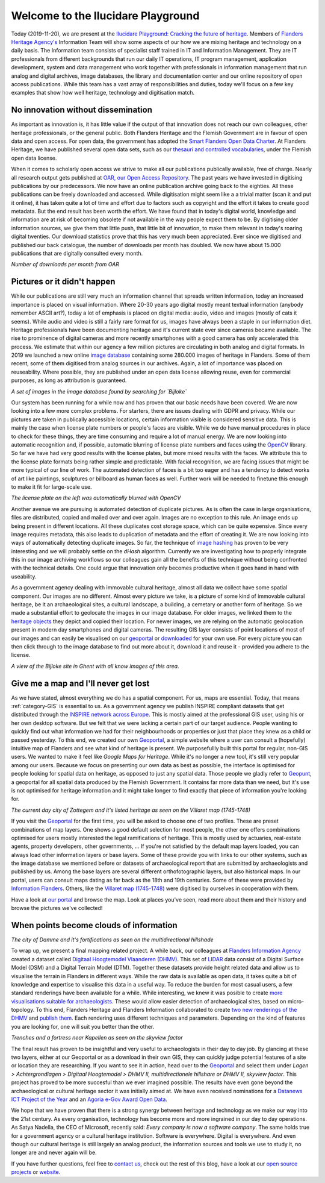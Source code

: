 .. post:: 2019-11-20
   :category: GIS
   :tags: innovation, geoportaal, beeldbank, OAR
   :author: Koen Van Daele
   :language: en

Welcome to the Ilucidare Playground
===================================

Today (2019-11-20), we are present at the `Ilucidare Playground: Cracking the
future of heritage <https://ilucidare.eu>`_. Members of `Flanders Heritage Agency's
<https://www.onroerenderfgoed.be>`_ Information Team will show some 
aspects of our how we are mixing heritage and technology on a daily 
basis. The Information team consists of specialist staff trained in IT
and Information Management. They are IT professionals from different
backgrounds that run our daily IT operations, IT program management,
application development, system and data management who work together with
professionals in information management that run analog and digital archives,
image databases, the library and documentation center and our online
repository of open access publications. While this team has a vast
array of responsibilities and duties, today we'll focus on a few key
examples that show how well heritage, technology and digitisation match.

No innovation without dissemination
-----------------------------------

As important as innovation is, it has little value if the output of that
innovation does not reach our own colleagues, other heritage professionals, or the
general public. Both Flanders Heritage and the Flemish Government
are in favour of open data and open access. For open data, the government has
adopted the `Smart Flanders Open Data Charter <https://smart.flanders.be>`_. At
Flanders Heritage, we have published several open data sets, such as our
`thesauri and controlled vocabularies <https://thesaurus.onroerenderfgoed.be>`_, 
under the Flemish open data license.

When it comes to scholarly open access
we strive to make all our publications publically available, free of charge. Nearly all 
research output gets published at `OAR, our Open Access Repository <https://oar.onroerenderfgoed.be>`_.
The past years we have invested in digitising publications by our
predecessors. We now have an online publication archive going back to the
eighties. All these publications can be freely downloaded and accessed. While 
digitisation might seem like a a trivial matter (scan it and put it online), 
it has taken quite a lot of time and effort due to factors such as copyright
and the effort it takes to create good metadata. But the end result has been
worth the effort. We have found
that in today's digital world, knowledge and information are at risk of
becoming obsolete if not available in the way people expect them to be. By
digitising older information sources, we give them that little push, that
little bit of innovation, to make them relevant in today's roaring digital
twenties. Our download statistics prove that this has very much been
appreciated. Ever since we digitised and published our back catalogue, the number of
downloads per month has doubled. We now have about 15.000 publications that are
digitally consulted every month.

.. image:: ilucidare_oar_downloads_per_month.png

*Number of downloads per month from OAR*

Pictures or it didn't happen
----------------------------

While our publications are still very much an information channel that spreads
written information, today an increased importance is placed on visual
information. Where 20-30 years ago digital mostly meant textual information
(anybody remember ASCII art?), today a lot of emphasis is placed on digital
media: audio, video and images (mostly of cats it seems). While audio and video is
still a fairly rare format for us, images have always been a staple in our
information diet. Heritage professionals have been documenting heritage and
it's current state ever since cameras became available. The rise to prominence
of digital cameras and more recently smartphones with a good camera has only
accelerated this process. We estimate that within our agency a few million
pictures are circulating in both analog and digital formats. In 2019 we
launched a new online `image database <https://beeldbank.onroerenderfgoed.be>`_
containing some 280.000 images of heritage in Flanders. Some of them recent,
some of them digitised from analog sources in our archives. Again, a lot of
importance was placed on reuseability. Where possible, they are published under
an open data license allowing reuse, even for commercial purposes, as long as
attribution is guaranteed.

.. image:: ilucidare_images_bijloke.png

*A set of images in the image database found by searching for `Bijloke`*

Our system has been running for a while now and has proven that our basic needs 
have been covered. We are now looking into a few more complex
problems. For starters, there are issues dealing with GDPR and privacy.
While our pictures are taken in publically accessible locations, certain 
information visible is considered sensitive data. This is mainly the case when 
license plate numbers or people's faces are visible. While we do have manual
procedures in place to check for these things, they are time consuming and require 
a lot of manual energy. We are now looking into automatic recognition and, if possible,
automatic blurring of license plate numbers and faces using the 
`OpenCV <https://opencv.org/>`_ library. So far we have had very
good results with the license plates, but more mixed results with the
faces. We attribute this to the license plate formats being rather simple and
predictable. With facial recognition, we are facing issues that might
be more typical of our line of work. The automated detection of faces is a
bit too eager and has a tendency to detect works of art like paintings,
sculptures or billboard as human faces as well. Further work will be needed to
finetune this enough to make it fit for large-scale use.

.. image:: ilucidare_plate_censor.jpg

*The license plate on the left was automatically blurred with OpenCV*

Another avenue we are pursuing is automated detection of duplicate pictures. As
is often the case in large organisations, files are distributed, copied and
mailed over and over again. Images are no exception to this rule. An image ends up being
present in different locations. All these duplicates cost storage space, which
can be quite expensive. Since every image requires metadata, this also leads to
duplication of metadata and the effort of creating it. We are now looking
into ways of automatically detecting duplicate images. So far, the technique of
`image hashing <https://www.pyimagesearch.com/2017/11/27/image-hashing-opencv-python/>`_ 
has proven to be very interesting and we will probably settle on the `dHash` algorithm.
Currently we are investigating how to properly integrate this in our image
archiving workflows so our colleagues gain all the benefits of this technique
without being confronted with the technical details. One could argue
that innovation only becomes productive when it goes hand in hand with
useability.

As a government agency dealing with immovable cultural heritage, almost all
data we collect have some spatial component. Our images are no different.
Almost every picture we take, is a picture of some kind of immovable cultural
heritage, be it an archaeological sites, a cultural landscape, a building, a
cemetary or another form of heritage. So we made a substantial effort to geolocate
the images in our image database. For older images, we linked them
to the `heritage objects <https://inventaris.onroerenderfgoed.be/erfgoedobjecten_info>`_ 
they depict and copied their location. For newer images, we are relying on the
automatic geolocation present in modern day smartphones and digital cameras.
The resulting GIS layer consists of point locations of most of our images and
can easily be visualised on our `geoportal <https://geo.onroerenderfgoed.be>`_ 
or `downloaded <https://geo.onroerenderfgoed.be/downloads>`_ for your own use.
For every picture you can then click through to the image database to find out more 
about it, download it and reuse it - provided you adhere to the license.

.. image:: ilucidare_geoportal_images.png

*A view of the Bijloke site in Ghent with all know images of this area.*

Give me a map and I'll never get lost
-------------------------------------

As we have stated, almost everything we do has a spatial component. For us,
maps are essential. Today, that means :ref:`category-GIS` is essential to us.
As a government agency we publish INSPIRE compliant datasets that get
distributed through the `INSPIRE network across Europe <https://inspire.ec.europa.eu/>`_.
This is mostly aimed at the professional GIS user, using his or her own desktop software. But we
felt that we were lacking a certain part of our target audience. People wanting
to quickly find out what information we had for their neighbourhoods or 
properties or just that place they knew as a child or passed yesterday. To this end, 
we created our own `Geoportal <https://geo.onroerenderfgoed.be>`_, a simple 
website where a user can consult a (hopefully) intuitive map of Flanders and 
see what kind of heritage is present. We purposefullly built this portal for regular, non-GIS users. We
wanted to make it feel like `Google Maps for Heritage`. While it's no longer a new
tool, it's still very popular among our users. Because we focus on presenting our 
own data as best as possible, the interface is optimised for people looking for 
spatial data on heritage, as opposed to just any spatial data. Those people we 
gladly refer to `Geopunt <https://geopunt.be>`_, a geoportal for all spatial data
produced by the Flemish Government. It contains far more data than we need, but it's 
use is not optimised for heritage information and it might take longer to find
exactly that piece of information you're looking for.

.. image:: ilucidare_geoportal_sotteghem.png

*The current day city of Zottegem and it's listed heritage as seen on the Villaret map (1745-1748)*

If you visit the `Geoportal <https://geo.onroerenderfgoed.be>`_ for the first 
time, you will be asked to choose one
of two profiles. These are preset combinations of map layers. One shows a good
default selection for most people, the other one offers combinations
optimised for users mostly interested the legal ramifications of heritage. This 
is mostly used by actuaries, real-estate agents, property developers, 
other governments, ... If you're not satisfied by the default map
layers loaded, you can always load other information layers or base layers.
Some of these provide you with links to our other systems, such as the image
database we mentioned before or datasets of archaeological report that are
submitted by archaeologists and published by us. Among the base layers are
several different orthofotographic layers, but also historical maps. In our
portal, users can consult maps dating as far back as the 18th and 19th
centuries. Some of these were provided by `Information Flanders
<https://overheid.vlaanderen.be/informatie-vlaanderen>`_. Others, like
the `Villaret map (1745-1748) <https://www.onroerenderfgoed.be/nieuws/oudste-kaart-van-belgie-als-gratis-open-data>`_ 
were digitised by ourselves in cooperation with them. 

Have a look at `our portal <https://geo.onroerenderfgoed.be>`_ and browse the
map. Look at places you've seen, read more about them and their history and
browse the pictures we've collected!

When points become clouds of information
----------------------------------------

.. image:: ilucidare_geoportal_damme.png

*The city of Damme and it's fortifications as seen on the multidirectional
hillshade*

To wrap up, we present a final mapping related project. A while back, our
colleagues at `Flanders Information Agency <https://overheid.vlaanderen.be/informatie-vlaanderen>`_
created a dataset called `Digitaal Hoogtemodel Vlaanderen (DHMV)
<https://overheid.vlaanderen.be/informatie-vlaanderen/producten-diensten/digitaal-hoogtemodel-dhmv>`_.
This set of `LIDAR <https://en.wikipedia.org/wiki/Lidar>`_ data consist of 
a Digital Surface Model (DSM) and a Digital Terrain Model 
(DTM). Together these datasets provide height related data and allow us to
visualise the terrain in Flanders in different ways. While the raw data is
available as open data, it takes quite a bit of knowledge and expertise to
visualise this data in a useful way. To reduce the burden for most casual
users, a few standard renderings have been available for a while. While interesting, 
we knew it was posible to create `more visualisations suitable for archaeologists
<https://oar.onroerenderfgoed.be/item/452>`_.
These would allow easier detection of archaeological sites, based on
micro-topology. To this end, Flanders Heritage and Flanders Information
collaborated to create `two new renderings of the DHMV
<https://www.onroerenderfgoed.be/blog/vlaanderen-onder-de-scanner-twee-hoge-resolutie-verwerkingen-van-het-dhm-vlaanderen-ii-online>`_ 
and `publish them <https://www.onroerenderfgoed.be/nieuws/hoge-resolutie-verwerkingen-van-het-digitale-hoogtemodel-vlaanderen-online-beschikbaar>`_. 
Each rendering uses different techniques and parameters. Depending on the kind 
of features you are looking for, one will suit you better than the other.

.. image:: ilucidare_geoportal_trenches.png

*Trenches and a fortress near Kapellen as seen on the skyview factor*

The final result has proven to be insightful and very useful to archaeologists
in their day to day job. By glancing at these two layers, either at our
Geoportal or as a download in their own GIS, they can quickly judge potential features
of a site or location they are researching. If you want to see it in action, head over to
the `Geoportal <https://geo.onroerenderfgoed.be>`_ and select them under `Lagen
> Achtergrondlagen > Digitaal Hoogtemodel > DHMV II, multidirectionele
hillshare or DHMV II, skyview factor`. This project has proved to be more
succesful than we ever imagined possible. The results have even gone beyond the 
archaeological or cultural heritage sector it was initially aimed at. We have
even received nominations for a
`Datanews ICT Project of the Year <https://datanewscio.be>`_ and an `Agoria
e-Gov Award Open Data
<https://www.agoria.be/nl/Agoria-e-Gov-Awards-2019-And-the-nominees-are>`_. 

We hope that we have proven that there is a strong synergy between heritage and
technology as we make our way into the 21st century. As every organisation,
technology has become more and more ingrained in our day to day
operations. As Satya Nadella, the CEO of Microsoft, recently said: `Every
company is now a software company`. The same holds true for a government agency
or a cultural heritage institution. Software is everywhere. Digital is
everywhere. And even though our cultural heritage is still largely an analog
product, the information sources and tools we use to study it, no longer are
and never again will be.

If you have further questions, feel free to `contact us
<ict@onroerenderfgoed.be>`_, check out the rest of this blog, have a look at
our `open source projects <https://github.com/onroerendErfgoed>`_ or `website
<https://www.onroerenderfgoed.be>`_.
